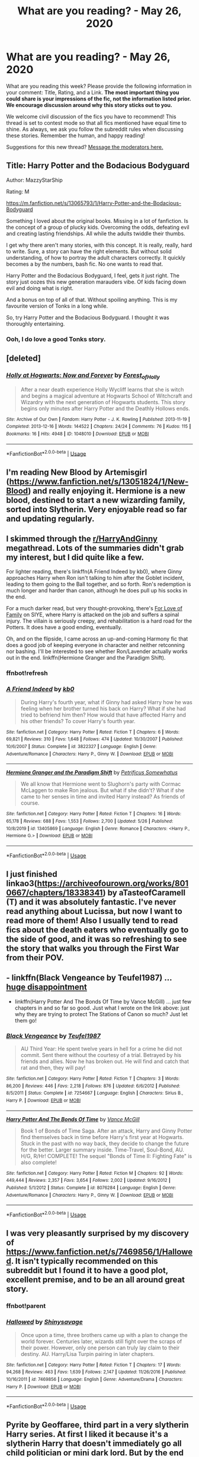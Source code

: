 #+TITLE: What are you reading? - May 26, 2020

* What are you reading? - May 26, 2020
:PROPERTIES:
:Author: AutoModerator
:Score: 38
:DateUnix: 1590494695.0
:DateShort: 2020-May-26
:FlairText: Weekly Discussion
:END:
What are you reading this week? Please provide the following information in your comment: Title, Rating, and a Link. *The most important thing you could share is your impressions of the fic, not the information listed prior. We encourage discussion around why this story sticks out to you.*

We welcome civil discussion of the fics you have to recommend! This thread is set to contest mode so that all fics mentioned have equal time to shine. As always, we ask you follow the subreddit rules when discussing these stories. Remember the human, and happy reading!

Suggestions for this new thread? [[https://www.reddit.com/message/compose?to=%2Fr%2FHPfanfiction&subject=Weekly+Thread][Message the moderators here.]]


** Title: Harry Potter and the Bodacious Bodyguard

Author: MazzyStarShip

Rating: M

[[https://m.fanfiction.net/s/13065793/1/Harry-Potter-and-the-Bodacious-Bodyguard]]

Something I loved about the original books. Missing in a lot of fanfiction. Is the concept of a group of plucky kids. Overcoming the odds, defeating evil and creating lasting friendships. All while the adults twiddle their thumbs.

I get why there aren't many stories, with this concept. It is really, really, hard to write. Sure, a story can have the right elements. But without solid understanding, of how to portray the adult characters correctly. It quickly becomes a by the numbers, bash fic. No one wants to read that.

Harry Potter and the Bodacious Bodyguard, I feel, gets it just right. The story just oozes this new generation marauders vibe. Of kids facing down evil and doing what is right.

And a bonus on top of all of that. Without spoiling anything. This is my favourite version of Tonks in a long while.

So, try Harry Potter and the Bodacious Bodyguard. I thought it was thoroughly entertaining.
:PROPERTIES:
:Author: awdrgh
:Score: 1
:DateUnix: 1590587988.0
:DateShort: 2020-May-27
:END:

*** Ooh, I do love a good Tonks story.
:PROPERTIES:
:Author: ShadowedNexus
:Score: 1
:DateUnix: 1590968558.0
:DateShort: 2020-Jun-01
:END:


** [deleted]
:PROPERTIES:
:Score: 1
:DateUnix: 1590533557.0
:DateShort: 2020-May-27
:END:

*** [[https://archiveofourown.org/works/1048010][*/Holly at Hogwarts: Now and Forever/*]] by [[https://www.archiveofourown.org/users/Forest_of_Holly/pseuds/Forest_of_Holly][/Forest_of_Holly/]]

#+begin_quote
  After a near death experience Holly Wycliff learns that she is witch and begins a magical adventure at Hogwarts School of Witchcraft and Wizardry with the next generation of Hogwarts students. This story begins only minutes after Harry Potter and the Deathly Hollows ends.
#+end_quote

^{/Site/:} ^{Archive} ^{of} ^{Our} ^{Own} ^{*|*} ^{/Fandom/:} ^{Harry} ^{Potter} ^{-} ^{J.} ^{K.} ^{Rowling} ^{*|*} ^{/Published/:} ^{2013-11-19} ^{*|*} ^{/Completed/:} ^{2013-12-16} ^{*|*} ^{/Words/:} ^{144522} ^{*|*} ^{/Chapters/:} ^{24/24} ^{*|*} ^{/Comments/:} ^{76} ^{*|*} ^{/Kudos/:} ^{115} ^{*|*} ^{/Bookmarks/:} ^{16} ^{*|*} ^{/Hits/:} ^{4948} ^{*|*} ^{/ID/:} ^{1048010} ^{*|*} ^{/Download/:} ^{[[https://archiveofourown.org/downloads/1048010/Holly%20at%20Hogwarts%20Now.epub?updated_at=1588480855][EPUB]]} ^{or} ^{[[https://archiveofourown.org/downloads/1048010/Holly%20at%20Hogwarts%20Now.mobi?updated_at=1588480855][MOBI]]}

--------------

*FanfictionBot*^{2.0.0-beta} | [[https://github.com/tusing/reddit-ffn-bot/wiki/Usage][Usage]]
:PROPERTIES:
:Author: FanfictionBot
:Score: 1
:DateUnix: 1590533577.0
:DateShort: 2020-May-27
:END:


** I'm reading New Blood by Artemisgirl ([[https://www.fanfiction.net/s/13051824/1/New-Blood]]) and really enjoying it. Hermione is a new blood, destined to start a new wizarding family, sorted into Slytherin. Very enjoyable read so far and updating regularly.
:PROPERTIES:
:Author: Ceramicblue
:Score: 1
:DateUnix: 1590782849.0
:DateShort: 2020-May-30
:END:


** I skimmed through the [[/r/HarryAndGinny][r/HarryAndGinny]] megathread. Lots of the summaries didn't grab my interest, but I did quite like a few.

For lighter reading, there's linkffn(A Friend Indeed by kb0), where Ginny approaches Harry when Ron isn't talking to him after the Goblet incident, leading to them going to the Ball together, and so forth. Ron's redemption is much longer and harder than canon, although he does pull up his socks in the end.

For a much darker read, but very thought-provoking, there's [[http://www.siye.co.uk/viewstory.php?sid=129228][For Love of Family]] on SIYE, where Harry is attacked on the job and suffers a spinal injury. The villain is seriously creepy, and rehabilitation is a hard road for the Potters. It does have a good ending, eventually.

Oh, and on the flipside, I came across an up-and-coming Harmony fic that does a good job of keeping everyone in character and neither retconning nor bashing. I'll be interested to see whether Ron/Lavender actually works out in the end. linkffn(Hermione Granger and the Paradigm Shift).
:PROPERTIES:
:Author: thrawnca
:Score: 1
:DateUnix: 1590878259.0
:DateShort: 2020-May-31
:END:

*** ffnbot!refresh
:PROPERTIES:
:Author: thrawnca
:Score: 1
:DateUnix: 1590878587.0
:DateShort: 2020-May-31
:END:


*** [[https://www.fanfiction.net/s/3822327/1/][*/A Friend Indeed/*]] by [[https://www.fanfiction.net/u/1251524/kb0][/kb0/]]

#+begin_quote
  During Harry's fourth year, what if Ginny had asked Harry how he was feeling when her brother turned his back on Harry? What if she had tried to befriend him then? How would that have affected Harry and his other friends? To cover Harry's fourth year.
#+end_quote

^{/Site/:} ^{fanfiction.net} ^{*|*} ^{/Category/:} ^{Harry} ^{Potter} ^{*|*} ^{/Rated/:} ^{Fiction} ^{T} ^{*|*} ^{/Chapters/:} ^{6} ^{*|*} ^{/Words/:} ^{69,821} ^{*|*} ^{/Reviews/:} ^{310} ^{*|*} ^{/Favs/:} ^{1,648} ^{*|*} ^{/Follows/:} ^{474} ^{*|*} ^{/Updated/:} ^{10/30/2007} ^{*|*} ^{/Published/:} ^{10/6/2007} ^{*|*} ^{/Status/:} ^{Complete} ^{*|*} ^{/id/:} ^{3822327} ^{*|*} ^{/Language/:} ^{English} ^{*|*} ^{/Genre/:} ^{Adventure/Romance} ^{*|*} ^{/Characters/:} ^{Harry} ^{P.,} ^{Ginny} ^{W.} ^{*|*} ^{/Download/:} ^{[[http://www.ff2ebook.com/old/ffn-bot/index.php?id=3822327&source=ff&filetype=epub][EPUB]]} ^{or} ^{[[http://www.ff2ebook.com/old/ffn-bot/index.php?id=3822327&source=ff&filetype=mobi][MOBI]]}

--------------

[[https://www.fanfiction.net/s/13405869/1/][*/Hermione Granger and the Paradigm Shift/*]] by [[https://www.fanfiction.net/u/11491751/Petrificus-Somewhatus][/Petrificus Somewhatus/]]

#+begin_quote
  We all know that Hermione went to Slughorn's party with Cormac McLaggen to make Ron jealous. But what if she didn't? What if she came to her senses in time and invited Harry instead? As friends of course.
#+end_quote

^{/Site/:} ^{fanfiction.net} ^{*|*} ^{/Category/:} ^{Harry} ^{Potter} ^{*|*} ^{/Rated/:} ^{Fiction} ^{T} ^{*|*} ^{/Chapters/:} ^{16} ^{*|*} ^{/Words/:} ^{65,178} ^{*|*} ^{/Reviews/:} ^{688} ^{*|*} ^{/Favs/:} ^{1,553} ^{*|*} ^{/Follows/:} ^{2,700} ^{*|*} ^{/Updated/:} ^{5/26} ^{*|*} ^{/Published/:} ^{10/8/2019} ^{*|*} ^{/id/:} ^{13405869} ^{*|*} ^{/Language/:} ^{English} ^{*|*} ^{/Genre/:} ^{Romance} ^{*|*} ^{/Characters/:} ^{<Harry} ^{P.,} ^{Hermione} ^{G.>} ^{*|*} ^{/Download/:} ^{[[http://www.ff2ebook.com/old/ffn-bot/index.php?id=13405869&source=ff&filetype=epub][EPUB]]} ^{or} ^{[[http://www.ff2ebook.com/old/ffn-bot/index.php?id=13405869&source=ff&filetype=mobi][MOBI]]}

--------------

*FanfictionBot*^{2.0.0-beta} | [[https://github.com/tusing/reddit-ffn-bot/wiki/Usage][Usage]]
:PROPERTIES:
:Author: FanfictionBot
:Score: 1
:DateUnix: 1590878603.0
:DateShort: 2020-May-31
:END:


** I just finished linkao3([[https://archiveofourown.org/works/8010667/chapters/18338341]]) by aTasteofCaramell (T) and it was absolutely fantastic. I've never read anything about Lucissa, but now I want to read more of them! Also I usually tend to read fics about the death eaters who eventually go to the side of good, and it was so refreshing to see the story that walks you through the First War from their POV.
:PROPERTIES:
:Author: Winveca
:Score: 1
:DateUnix: 1590962927.0
:DateShort: 2020-Jun-01
:END:


** - linkffn(Black Vengeance by Teufel1987) ... [[https://www.reddit.com/r/HPfanfiction/comments/gqnigp/what_was_your_farthest_in_im_done_reading_this/fruj71s/][huge disappointment]]
- linkffn(Harry Potter And The Bonds Of Time by Vance McGill) ... just few chapters in and so far so good. Just what I wrote on the link above: just why they are trying to protect The Stations of Canon so much? Just let them go!
:PROPERTIES:
:Author: ceplma
:Score: 1
:DateUnix: 1590496747.0
:DateShort: 2020-May-26
:END:

*** [[https://www.fanfiction.net/s/7254667/1/][*/Black Vengeance/*]] by [[https://www.fanfiction.net/u/1729392/Teufel1987][/Teufel1987/]]

#+begin_quote
  AU Third Year: He spent twelve years in hell for a crime he did not commit. Sent there without the courtesy of a trial. Betrayed by his friends and allies. Now he has broken out. He will find and catch that rat and then, they will pay!
#+end_quote

^{/Site/:} ^{fanfiction.net} ^{*|*} ^{/Category/:} ^{Harry} ^{Potter} ^{*|*} ^{/Rated/:} ^{Fiction} ^{T} ^{*|*} ^{/Chapters/:} ^{3} ^{*|*} ^{/Words/:} ^{86,200} ^{*|*} ^{/Reviews/:} ^{446} ^{*|*} ^{/Favs/:} ^{2,218} ^{*|*} ^{/Follows/:} ^{876} ^{*|*} ^{/Updated/:} ^{6/6/2012} ^{*|*} ^{/Published/:} ^{8/5/2011} ^{*|*} ^{/Status/:} ^{Complete} ^{*|*} ^{/id/:} ^{7254667} ^{*|*} ^{/Language/:} ^{English} ^{*|*} ^{/Characters/:} ^{Sirius} ^{B.,} ^{Harry} ^{P.} ^{*|*} ^{/Download/:} ^{[[http://www.ff2ebook.com/old/ffn-bot/index.php?id=7254667&source=ff&filetype=epub][EPUB]]} ^{or} ^{[[http://www.ff2ebook.com/old/ffn-bot/index.php?id=7254667&source=ff&filetype=mobi][MOBI]]}

--------------

[[https://www.fanfiction.net/s/8076284/1/][*/Harry Potter And The Bonds Of Time/*]] by [[https://www.fanfiction.net/u/670787/Vance-McGill][/Vance McGill/]]

#+begin_quote
  Book 1 of Bonds of Time Saga. After an attack, Harry and Ginny Potter find themselves back in time before Harry's first year at Hogwarts. Stuck in the past with no way back, they decide to change the future for the better. Larger summary inside. Time-Travel, Soul-Bond, AU. H/G, R/Hr! COMPLETE! The sequel "Bonds of Time II: Fighting Fate" is also complete!
#+end_quote

^{/Site/:} ^{fanfiction.net} ^{*|*} ^{/Category/:} ^{Harry} ^{Potter} ^{*|*} ^{/Rated/:} ^{Fiction} ^{M} ^{*|*} ^{/Chapters/:} ^{92} ^{*|*} ^{/Words/:} ^{449,444} ^{*|*} ^{/Reviews/:} ^{2,357} ^{*|*} ^{/Favs/:} ^{3,654} ^{*|*} ^{/Follows/:} ^{2,002} ^{*|*} ^{/Updated/:} ^{9/16/2012} ^{*|*} ^{/Published/:} ^{5/1/2012} ^{*|*} ^{/Status/:} ^{Complete} ^{*|*} ^{/id/:} ^{8076284} ^{*|*} ^{/Language/:} ^{English} ^{*|*} ^{/Genre/:} ^{Adventure/Romance} ^{*|*} ^{/Characters/:} ^{Harry} ^{P.,} ^{Ginny} ^{W.} ^{*|*} ^{/Download/:} ^{[[http://www.ff2ebook.com/old/ffn-bot/index.php?id=8076284&source=ff&filetype=epub][EPUB]]} ^{or} ^{[[http://www.ff2ebook.com/old/ffn-bot/index.php?id=8076284&source=ff&filetype=mobi][MOBI]]}

--------------

*FanfictionBot*^{2.0.0-beta} | [[https://github.com/tusing/reddit-ffn-bot/wiki/Usage][Usage]]
:PROPERTIES:
:Author: FanfictionBot
:Score: 1
:DateUnix: 1590496801.0
:DateShort: 2020-May-26
:END:


** I was very pleasantly surprised by my discovery of [[https://www.fanfiction.net/s/7469856/1/Hallowed]]. It isn't typically recommended on this subreddit but I found it to have a good plot, excellent premise, and to be an all around great story.
:PROPERTIES:
:Author: Impossible-Poetry
:Score: 1
:DateUnix: 1590598216.0
:DateShort: 2020-May-27
:END:

*** ffnbot!parent
:PROPERTIES:
:Author: thrawnca
:Score: 1
:DateUnix: 1590877088.0
:DateShort: 2020-May-31
:END:


*** [[https://www.fanfiction.net/s/7469856/1/][*/Hallowed/*]] by [[https://www.fanfiction.net/u/1153660/Shinysavage][/Shinysavage/]]

#+begin_quote
  Once upon a time, three brothers came up with a plan to change the world forever. Centuries later, wizards still fight over the scraps of their power. However, only one person can truly lay claim to their destiny. AU. Harry/Lisa Turpin pairing in later chapters.
#+end_quote

^{/Site/:} ^{fanfiction.net} ^{*|*} ^{/Category/:} ^{Harry} ^{Potter} ^{*|*} ^{/Rated/:} ^{Fiction} ^{T} ^{*|*} ^{/Chapters/:} ^{17} ^{*|*} ^{/Words/:} ^{94,268} ^{*|*} ^{/Reviews/:} ^{463} ^{*|*} ^{/Favs/:} ^{1,639} ^{*|*} ^{/Follows/:} ^{2,147} ^{*|*} ^{/Updated/:} ^{11/26/2016} ^{*|*} ^{/Published/:} ^{10/16/2011} ^{*|*} ^{/id/:} ^{7469856} ^{*|*} ^{/Language/:} ^{English} ^{*|*} ^{/Genre/:} ^{Adventure/Drama} ^{*|*} ^{/Characters/:} ^{Harry} ^{P.} ^{*|*} ^{/Download/:} ^{[[http://www.ff2ebook.com/old/ffn-bot/index.php?id=7469856&source=ff&filetype=epub][EPUB]]} ^{or} ^{[[http://www.ff2ebook.com/old/ffn-bot/index.php?id=7469856&source=ff&filetype=mobi][MOBI]]}

--------------

*FanfictionBot*^{2.0.0-beta} | [[https://github.com/tusing/reddit-ffn-bot/wiki/Usage][Usage]]
:PROPERTIES:
:Author: FanfictionBot
:Score: 1
:DateUnix: 1590877204.0
:DateShort: 2020-May-31
:END:


** Pyrite by Geoffaree, third part in a very slytherin Harry series. At first I liked it because it's a slytherin Harry that doesn't immediately go all child politician or mini dark lord. But by the end of first year I started feeling like it was just canon Harry minus the courage, now I'm at the end of second year and it seems like he's lacking courage, willpower and common sense and possibly magical talent compared to canon Harry (which I don't think I've seen before) so kinda unsure of I should continue.

Harry Potter and the Unlocked Knowledge by kmfrank One of those "Harry gets voldemorts memories" fics. It's a pretty okay read.
:PROPERTIES:
:Author: fenrisragnarok
:Score: 1
:DateUnix: 1591027486.0
:DateShort: 2020-Jun-01
:END:


** Harry Potter and the Shadowed Light by Itshannieee rated Explicit [[https://archiveofourown.org/works/10404927/chapters/26831049#workskin]]

It's kinda like a classic smart harry meets Master of Death. The fic is an AU where Harry finishes the battle of Hogwarts, learns about serious manipulations, and with Death's helps, goes back in time. It seriously bashes Dumbledore and Ron. It's incomplete, and although it's rated E, so far in the fic there hasn't been any smut content really. I really like classic smart harry ones where he notices the manipulations. Plus HP and Draco are friends. :)
:PROPERTIES:
:Author: immortalcontender
:Score: 1
:DateUnix: 1590975467.0
:DateShort: 2020-Jun-01
:END:


** While Worthy of Magic may be about a very twisted and psychopathic Harry, I enjoyed it nonetheless.

linkffn(Worthy of Magic)
:PROPERTIES:
:Author: Zeus_Kira
:Score: 1
:DateUnix: 1590502089.0
:DateShort: 2020-May-26
:END:

*** [[https://www.fanfiction.net/s/12800980/1/][*/Worthy of Magic/*]] by [[https://www.fanfiction.net/u/9922227/Sage-Ra][/Sage Ra/]]

#+begin_quote
  A tale of a twisted Harry's view on Magic and his journey. ABANDONED. Up for Adoption.
#+end_quote

^{/Site/:} ^{fanfiction.net} ^{*|*} ^{/Category/:} ^{Harry} ^{Potter} ^{*|*} ^{/Rated/:} ^{Fiction} ^{M} ^{*|*} ^{/Chapters/:} ^{61} ^{*|*} ^{/Words/:} ^{180,646} ^{*|*} ^{/Reviews/:} ^{469} ^{*|*} ^{/Favs/:} ^{1,410} ^{*|*} ^{/Follows/:} ^{1,574} ^{*|*} ^{/Updated/:} ^{8/9/2019} ^{*|*} ^{/Published/:} ^{1/14/2018} ^{*|*} ^{/Status/:} ^{Complete} ^{*|*} ^{/id/:} ^{12800980} ^{*|*} ^{/Language/:} ^{English} ^{*|*} ^{/Genre/:} ^{Horror/Adventure} ^{*|*} ^{/Characters/:} ^{Harry} ^{P.} ^{*|*} ^{/Download/:} ^{[[http://www.ff2ebook.com/old/ffn-bot/index.php?id=12800980&source=ff&filetype=epub][EPUB]]} ^{or} ^{[[http://www.ff2ebook.com/old/ffn-bot/index.php?id=12800980&source=ff&filetype=mobi][MOBI]]}

--------------

*FanfictionBot*^{2.0.0-beta} | [[https://github.com/tusing/reddit-ffn-bot/wiki/Usage][Usage]]
:PROPERTIES:
:Author: FanfictionBot
:Score: 1
:DateUnix: 1590502111.0
:DateShort: 2020-May-26
:END:


** I'm reading Peace not promised by Tempest Kiro and my godddd it's a fantastic fic it's so bloody good. It's like 600,000 words++ and still ongoing and honestly since I started reading it I can't put my bloody phone down, there's mostly no cliffhangers or anything but they keep making the story so engaging and interesting that I can't help but keep reading it. This fic makes me wish I had no responsibilities and could just sit down the whole day just to read it, any free time I get I'm reading this fic. I feel like the author keeps true to the characterizations and I love how they developed the side characters they are awesome. The relationship dynamics between Snape and lily is so well developed, doesn't make them into perfect characters, they have their flaws and the author gradually shows them growing into themselves. I love the alternating POVs and how the author delves deep into their thoughts and motivations, that's what makes me love this fic. And of course the details they put into the hogwarts subjects esp alchemy omg I've never read anything like that I'm so astounded on how complex all of it sounds, a bajillion kudos to their effort. Honestly I just love every single aspect of this fic and I really don't know how to express it it's just so amazing and I love it ansjsjwjsjjdd

linkffn(Peace Not Promised by Tempest Kiro)
:PROPERTIES:
:Author: valleyofpeace
:Score: 1
:DateUnix: 1590501680.0
:DateShort: 2020-May-26
:END:

*** [[https://www.fanfiction.net/s/12369512/1/][*/The Peace Not Promised/*]] by [[https://www.fanfiction.net/u/812247/Tempest-Kiro][/Tempest Kiro/]]

#+begin_quote
  His life had been a mockery to itself, as too his death it seemed. For what kind of twisted humour would force Severus Snape to relive his greatest regret? To return him to the point in his life when the only person that ever mattered in his life had already turned away.
#+end_quote

^{/Site/:} ^{fanfiction.net} ^{*|*} ^{/Category/:} ^{Harry} ^{Potter} ^{*|*} ^{/Rated/:} ^{Fiction} ^{T} ^{*|*} ^{/Chapters/:} ^{83} ^{*|*} ^{/Words/:} ^{646,932} ^{*|*} ^{/Reviews/:} ^{2,082} ^{*|*} ^{/Favs/:} ^{972} ^{*|*} ^{/Follows/:} ^{1,251} ^{*|*} ^{/Updated/:} ^{5/8} ^{*|*} ^{/Published/:} ^{2/16/2017} ^{*|*} ^{/id/:} ^{12369512} ^{*|*} ^{/Language/:} ^{English} ^{*|*} ^{/Genre/:} ^{Drama/Romance} ^{*|*} ^{/Characters/:} ^{<Lily} ^{Evans} ^{P.,} ^{Severus} ^{S.>} ^{Albus} ^{D.} ^{*|*} ^{/Download/:} ^{[[http://www.ff2ebook.com/old/ffn-bot/index.php?id=12369512&source=ff&filetype=epub][EPUB]]} ^{or} ^{[[http://www.ff2ebook.com/old/ffn-bot/index.php?id=12369512&source=ff&filetype=mobi][MOBI]]}

--------------

*FanfictionBot*^{2.0.0-beta} | [[https://github.com/tusing/reddit-ffn-bot/wiki/Usage][Usage]]
:PROPERTIES:
:Author: FanfictionBot
:Score: 1
:DateUnix: 1590501697.0
:DateShort: 2020-May-26
:END:


*** Yesssssssssssssss. I'm so excited for this! I just posted the other day looking for Snily recs!
:PROPERTIES:
:Author: Jennarated_Anomaly
:Score: 1
:DateUnix: 1590506118.0
:DateShort: 2020-May-26
:END:


*** Thanks for posting this
:PROPERTIES:
:Author: gluesandsticks
:Score: 1
:DateUnix: 1590613431.0
:DateShort: 2020-May-28
:END:


*** I'm not usually one for romance stories, but I did enjoy this one. Time travel Snape is pretty commonplace, but it was enjoyable enough to disregard that.
:PROPERTIES:
:Author: TheHatter_OfMad
:Score: 1
:DateUnix: 1590660177.0
:DateShort: 2020-May-28
:END:

**** What really amazed me was the maturity and depth of the characters, their development and the detailed settings. It has really spoiled me for any other fic, I'm so in love with this fic, honestly kinda sad I'm all caught up with it. But it's a good thing as now I can focus on my work finally lmao, when reading this fic I couldn't focus on anything else it took up all my attention it was that engrossing for me
:PROPERTIES:
:Author: valleyofpeace
:Score: 1
:DateUnix: 1590673222.0
:DateShort: 2020-May-28
:END:


*** I've reached chapter 22. It's a gripping read, though with quite a lot of angst (putting an adult Severus Snape back in school next to Lily was always going to be angsty).

It's looking a lot like Severus is going to earn his happy ending. If it's not a happy ending, I may just need to hunt the author down and read Vogon poetry to them.
:PROPERTIES:
:Author: thrawnca
:Score: 1
:DateUnix: 1590896347.0
:DateShort: 2020-May-31
:END:

**** Nsjhsjhsfjdjdj Vogon poetry I'm screaming but no worries it's definitely going towards a happy ending!!! And I love the angst , it's the main reason why I read all those Snape time travel fics lmao (I'm terrible)
:PROPERTIES:
:Author: valleyofpeace
:Score: 1
:DateUnix: 1590896854.0
:DateShort: 2020-May-31
:END:

***** ...aaand, caught up.

I love Snape's characterisation throughout the story. Obsessively devoted, as canon asserts he is, yet oh so flawed. While still being clever, and patient, and hardworking. And proud, too proud to easily be helped and healed, and abrasive, and resentful. But being back in Lily's life brings him too much happiness for him to remain entirely hard-hearted.

I'm glad that it's only on a minor cliffhanger right now. There could have been much worse places to stop.
:PROPERTIES:
:Author: thrawnca
:Score: 1
:DateUnix: 1590976252.0
:DateShort: 2020-Jun-01
:END:

****** Your description is just absolutely perfect 👌🏼 Ive so much feels for this fic and not enough writing ability to adequately express all the aspects I like. and wow 60 chapters in 1 day how did you read so fast omg And yes the author is updating regularly and even states the date and sticks to it, I truly admire their discipline. Even in the prev chapters the author doesn't seem to have much cliffhangers and honestly it's a good thing even without the cliffhangers I can't stop reading the fic
:PROPERTIES:
:Author: valleyofpeace
:Score: 1
:DateUnix: 1590986544.0
:DateShort: 2020-Jun-01
:END:

******* Eh, sleep is for the weak, not the weekend ;)
:PROPERTIES:
:Author: thrawnca
:Score: 1
:DateUnix: 1590987358.0
:DateShort: 2020-Jun-01
:END:

******** Lmaoo kudos to you :)
:PROPERTIES:
:Author: valleyofpeace
:Score: 1
:DateUnix: 1590987563.0
:DateShort: 2020-Jun-01
:END:

********* Oh - I don't know whether you have a TVTropes account, but if not, feel free to let me know anything you think should be added to [[https://tvtropes.org/pmwiki/pmwiki.php/Fanfic/ThePeaceNotPromised][the page]].
:PROPERTIES:
:Author: thrawnca
:Score: 1
:DateUnix: 1591396883.0
:DateShort: 2020-Jun-06
:END:

********** Oh wow I'm discovering about tvtropes only today lmao and thank you for the offer! I'll let you know if there's anything to be added, it already looks quite extensively detailed as it is
:PROPERTIES:
:Author: valleyofpeace
:Score: 1
:DateUnix: 1591501499.0
:DateShort: 2020-Jun-07
:END:

*********** A newcomer? Beware how many tabs you open...

[[https://xkcd.com/609/]]
:PROPERTIES:
:Author: thrawnca
:Score: 1
:DateUnix: 1591501600.0
:DateShort: 2020-Jun-07
:END:

************ I already have like 50 tabs open (ffnet and ao3 of course) rip my browser...
:PROPERTIES:
:Author: valleyofpeace
:Score: 1
:DateUnix: 1591501961.0
:DateShort: 2020-Jun-07
:END:


** Started reading Harry Potter and the Twisted Timeline, and it's surprisingly good once you get passed the world building opening.

The first five or so chapters are honestly jarring to the point where I almost quit. It's a lot of information to get through with characters having new/swapped last names, mixed up houses, relationships that are just odd. I love a really long story, so I pushed through hoping that it was just a sloppy info dump, and it was worth it.

Once it gets into actual story, things start falling into place. The weirdness is explained as a butterfly effect of something changing the time line. The more I read, the more I get sucked in.

Linkffn(4163446)
:PROPERTIES:
:Author: ManyModsSuchWow
:Score: 1
:DateUnix: 1590561530.0
:DateShort: 2020-May-27
:END:

*** [[https://www.fanfiction.net/s/4163446/1/][*/Harry Potter and the Twisted Timeline/*]] by [[https://www.fanfiction.net/u/665116/Nettiet68][/Nettiet68/]]

#+begin_quote
  First in Series. A return to the past fic. Manipulative Dumbles, Harry's got a BWL twin, Eventual Sort of Mentor Severus. Everything's going to change from the canon we know and love.
#+end_quote

^{/Site/:} ^{fanfiction.net} ^{*|*} ^{/Category/:} ^{Harry} ^{Potter} ^{*|*} ^{/Rated/:} ^{Fiction} ^{M} ^{*|*} ^{/Chapters/:} ^{79} ^{*|*} ^{/Words/:} ^{653,814} ^{*|*} ^{/Reviews/:} ^{1,147} ^{*|*} ^{/Favs/:} ^{843} ^{*|*} ^{/Follows/:} ^{490} ^{*|*} ^{/Updated/:} ^{2/2/2009} ^{*|*} ^{/Published/:} ^{3/29/2008} ^{*|*} ^{/Status/:} ^{Complete} ^{*|*} ^{/id/:} ^{4163446} ^{*|*} ^{/Language/:} ^{English} ^{*|*} ^{/Characters/:} ^{Harry} ^{P.,} ^{Hermione} ^{G.,} ^{Sirius} ^{B.,} ^{Remus} ^{L.} ^{*|*} ^{/Download/:} ^{[[http://www.ff2ebook.com/old/ffn-bot/index.php?id=4163446&source=ff&filetype=epub][EPUB]]} ^{or} ^{[[http://www.ff2ebook.com/old/ffn-bot/index.php?id=4163446&source=ff&filetype=mobi][MOBI]]}

--------------

*FanfictionBot*^{2.0.0-beta} | [[https://github.com/tusing/reddit-ffn-bot/wiki/Usage][Usage]]
:PROPERTIES:
:Author: FanfictionBot
:Score: 1
:DateUnix: 1590561569.0
:DateShort: 2020-May-27
:END:


*** Woah, that series is 2,364,314‬ words and ~9 years in the making.
:PROPERTIES:
:Author: Nyanmaru_San
:Score: 1
:DateUnix: 1590625852.0
:DateShort: 2020-May-28
:END:

**** Looks like it's on hiatus now, though :|. I'm not sure about starting something so big if it won't be finished.

I do follow With This Ring (not HP), which is even longer and has been going since 2013, but that one is still actively updating, not quite the same.
:PROPERTIES:
:Author: thrawnca
:Score: 1
:DateUnix: 1590877053.0
:DateShort: 2020-May-31
:END:


** [deleted]
:PROPERTIES:
:Score: 1
:DateUnix: 1590659780.0
:DateShort: 2020-May-28
:END:

*** It's a cute little oneshot

linkffn(Riot and Wonder)
:PROPERTIES:
:Score: 1
:DateUnix: 1591073705.0
:DateShort: 2020-Jun-02
:END:

**** [[https://www.fanfiction.net/s/12855052/1/][*/Riot and Wonder/*]] by [[https://www.fanfiction.net/u/4620990/DobbyRocksSocks][/DobbyRocksSocks/]]

#+begin_quote
  She's always there for him. She knows him better than anyone else. She's his wonder.
#+end_quote

^{/Site/:} ^{fanfiction.net} ^{*|*} ^{/Category/:} ^{Harry} ^{Potter} ^{*|*} ^{/Rated/:} ^{Fiction} ^{T} ^{*|*} ^{/Words/:} ^{2,159} ^{*|*} ^{/Reviews/:} ^{34} ^{*|*} ^{/Favs/:} ^{511} ^{*|*} ^{/Follows/:} ^{172} ^{*|*} ^{/Published/:} ^{3/2/2018} ^{*|*} ^{/Status/:} ^{Complete} ^{*|*} ^{/id/:} ^{12855052} ^{*|*} ^{/Language/:} ^{English} ^{*|*} ^{/Genre/:} ^{Romance} ^{*|*} ^{/Characters/:} ^{<Harry} ^{P.,} ^{Daphne} ^{G.>} ^{*|*} ^{/Download/:} ^{[[http://www.ff2ebook.com/old/ffn-bot/index.php?id=12855052&source=ff&filetype=epub][EPUB]]} ^{or} ^{[[http://www.ff2ebook.com/old/ffn-bot/index.php?id=12855052&source=ff&filetype=mobi][MOBI]]}

--------------

*FanfictionBot*^{2.0.0-beta} | [[https://github.com/tusing/reddit-ffn-bot/wiki/Usage][Usage]]
:PROPERTIES:
:Author: FanfictionBot
:Score: 1
:DateUnix: 1591073714.0
:DateShort: 2020-Jun-02
:END:


** I have Grow Young with Me by taliensin19 open on my browser - she said the next chapter was almost finished and so now I feel like I need to re-read it! Honestly the best dad!Harry and OC fanfic I've read. Her portrayals of all the characters are spot on.
:PROPERTIES:
:Author: HanAlister97
:Score: 1
:DateUnix: 1590889445.0
:DateShort: 2020-May-31
:END:

*** Bring tissues!

(And to first-time readers: pay no attention to the summary behind the curtain. Just read chapter 1 and decide if you like Abby.)
:PROPERTIES:
:Author: thrawnca
:Score: 1
:DateUnix: 1590994140.0
:DateShort: 2020-Jun-01
:END:
